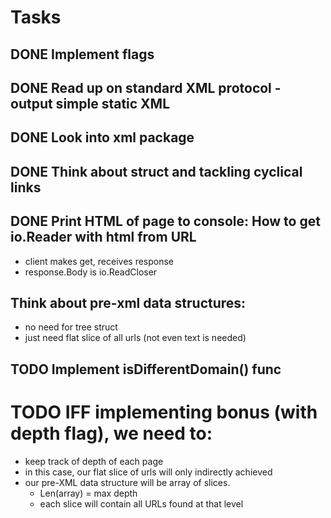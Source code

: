 * Tasks
** DONE Implement flags
** DONE Read up on standard XML protocol - output simple static XML
** DONE Look into xml package
** DONE Think about struct and tackling cyclical links
** DONE Print HTML of page to console: How to get io.Reader with html from URL
    - client makes get, receives response
    - response.Body is io.ReadCloser
** Think about pre-xml data structures:
    - no need for tree struct
    - just need flat slice of all urls (not even text is needed)
** TODO Implement isDifferentDomain() func
* TODO IFF implementing bonus (with depth flag), we need to:
    - keep track of depth of each page 
    - in this case, our flat slice of urls will only indirectly achieved
    - our pre-XML data structure will be array of slices. 
        - Len(array) = max depth
        - each slice will contain all URLs found at that level